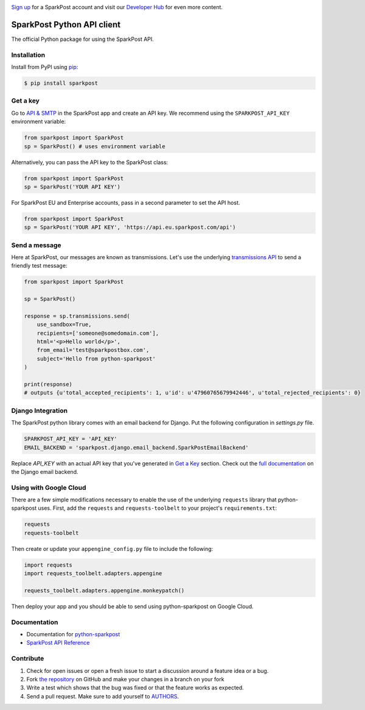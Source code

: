 .. image:: https://www.sparkpost.com/sites/default/files/attachments/SparkPost_Logo_2-Color_Gray-Orange_RGB.svg
    :target: https://www.sparkpost.com
    :width: 200px

`Sign up`_ for a SparkPost account and visit our `Developer Hub`_ for even more content.

.. _Sign up: https://app.sparkpost.com/join?plan=free-0817?src=Social%20Media&sfdcid=70160000000pqBb&pc=GitHubSignUp&utm_source=github&utm_medium=social-media&utm_campaign=github&utm_content=sign-up
.. _Developer Hub: https://developers.sparkpost.com

SparkPost Python API client
===========================

.. image:: https://travis-ci.org/SparkPost/python-sparkpost.svg?branch=master
    :target: https://travis-ci.org/SparkPost/python-sparkpost
    :alt: Build Status

.. image:: https://readthedocs.org/projects/python-sparkpost/badge/?version=latest
    :target: https://python-sparkpost.readthedocs.io/en/latest/
    :alt: Documentation Status

.. image:: https://coveralls.io/repos/SparkPost/python-sparkpost/badge.svg?branch=master&service=github
    :target: https://coveralls.io/github/SparkPost/python-sparkpost?branch=master
    :alt: Coverage Status

.. image:: http://slack.sparkpost.com/badge.svg
    :target: http://slack.sparkpost.com
    :alt: Slack Community

The official Python package for using the SparkPost API.


Installation
------------

Install from PyPI using `pip`_:

.. code-block:: bash

    $ pip install sparkpost

.. _pip: http://www.pip-installer.org/en/latest/

.. _pip: http://www.pip-installer.org/en/latest/


Get a key
---------

Go to `API & SMTP`_ in the SparkPost app and create an API key. We recommend using the ``SPARKPOST_API_KEY`` environment variable:

.. code-block:: python

    from sparkpost import SparkPost
    sp = SparkPost() # uses environment variable

Alternatively, you can pass the API key to the SparkPost class:

.. code-block:: python

    from sparkpost import SparkPost
    sp = SparkPost('YOUR API KEY')

For SparkPost EU and Enterprise accounts, pass in a second parameter to set the API host.

.. code-block:: python

    from sparkpost import SparkPost
    sp = SparkPost('YOUR API KEY', 'https://api.eu.sparkpost.com/api')

.. _API & SMTP: https://app.sparkpost.com/#/configuration/credentials


Send a message
--------------

Here at SparkPost, our messages are known as transmissions. Let's use the underlying `transmissions API`_ to send a friendly test message:

.. code-block:: python

    from sparkpost import SparkPost

    sp = SparkPost()

    response = sp.transmissions.send(
        use_sandbox=True,
        recipients=['someone@somedomain.com'],
        html='<p>Hello world</p>',
        from_email='test@sparkpostbox.com',
        subject='Hello from python-sparkpost'
    )

    print(response)
    # outputs {u'total_accepted_recipients': 1, u'id': u'47960765679942446', u'total_rejected_recipients': 0}

.. _transmissions API: https://www.sparkpost.com/api#/reference/transmissions

Django Integration
------------------
The SparkPost python library comes with an email backend for Django. Put the following configuration in `settings.py` file.

.. code-block:: python

    SPARKPOST_API_KEY = 'API_KEY'
    EMAIL_BACKEND = 'sparkpost.django.email_backend.SparkPostEmailBackend'

Replace *API_KEY* with an actual API key that you've generated in `Get a Key`_ section. Check out the `full documentation`_ on the Django email backend.

.. _full documentation: https://python-sparkpost.readthedocs.io/en/latest/django/backend.html

Using with Google Cloud
-----------------------
There are a few simple modifications necessary to enable the use of the underlying ``requests`` library that python-sparkpost uses. First, add the ``requests`` and ``requests-toolbelt`` to your project's ``requirements.txt``:

.. code-block::

    requests
    requests-toolbelt

Then create or update your ``appengine_config.py`` file to include the following:

.. code-block:: python

    import requests
    import requests_toolbelt.adapters.appengine

    requests_toolbelt.adapters.appengine.monkeypatch()

Then deploy your app and you should be able to send using python-sparkpost on Google Cloud.


Documentation
-------------

* Documentation for `python-sparkpost`_
* `SparkPost API Reference`_

.. _python-sparkpost: https://python-sparkpost.readthedocs.io/
.. _SparkPost API Reference: https://www.sparkpost.com/api


Contribute
----------

#. Check for open issues or open a fresh issue to start a discussion around a feature idea or a bug.
#. Fork `the repository`_ on GitHub and make your changes in a branch on your fork
#. Write a test which shows that the bug was fixed or that the feature works as expected.
#. Send a pull request. Make sure to add yourself to AUTHORS_.

.. _`the repository`: http://github.com/SparkPost/python-sparkpost
.. _AUTHORS: https://github.com/SparkPost/python-sparkpost/blob/master/AUTHORS.rst
